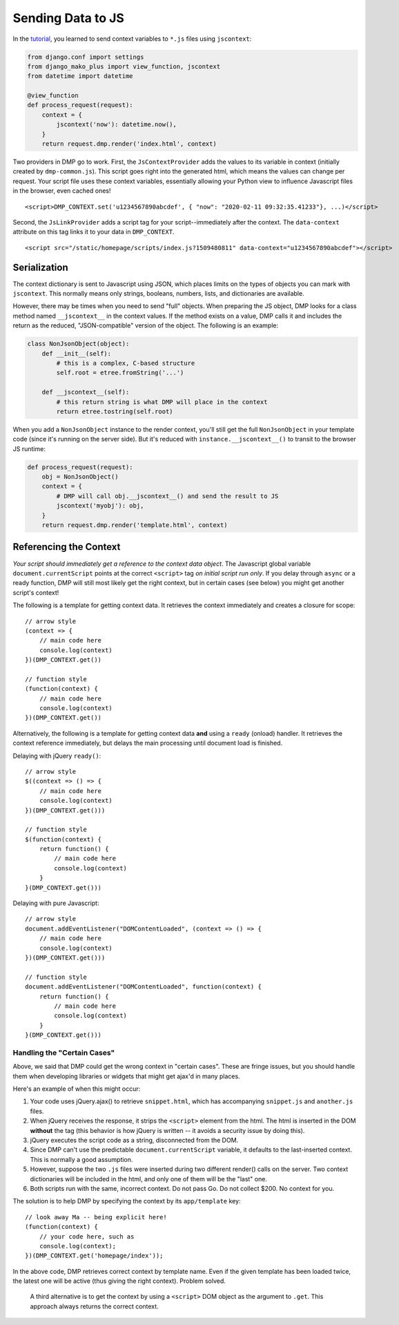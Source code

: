 Sending Data to JS
================================

In the `tutorial <tutorial_css_js.html>`_, you learned to send context variables to ``*.js`` files using ``jscontext``:

.. code:: python

    from django.conf import settings
    from django_mako_plus import view_function, jscontext
    from datetime import datetime

    @view_function
    def process_request(request):
        context = {
            jscontext('now'): datetime.now(),
        }
        return request.dmp.render('index.html', context)

Two providers in DMP go to work.  First, the ``JsContextProvider`` adds the values to its variable in context (initially created by ``dmp-common.js``). This script goes right into the generated html, which means the values can change per request.  Your script file uses these context variables, essentially allowing your Python view to influence Javascript files in the browser, even cached ones!

::

    <script>DMP_CONTEXT.set('u1234567890abcdef', { "now": "2020-02-11 09:32:35.41233"}, ...)</script>

Second, the ``JsLinkProvider`` adds a script tag for your script--immediately after the context.  The ``data-context`` attribute on this tag links it to your data in ``DMP_CONTEXT``.

::

    <script src="/static/homepage/scripts/index.js?1509480811" data-context="u1234567890abcdef"></script>

Serialization
------------------------------

The context dictionary is sent to Javascript using JSON, which places limits on the types of objects you can mark with ``jscontext``.  This normally means only strings, booleans, numbers, lists, and dictionaries are available.

However, there may be times when you need to send "full" objects.  When preparing the JS object, DMP looks for a class method named ``__jscontext__`` in the context values.  If the method exists on a value, DMP calls it and includes the return as the reduced, "JSON-compatible" version of the object.  The following is an example:

.. code:: python

    class NonJsonObject(object):
        def __init__(self):
            # this is a complex, C-based structure
            self.root = etree.fromString('...')

        def __jscontext__(self):
            # this return string is what DMP will place in the context
            return etree.tostring(self.root)


When you add a ``NonJsonObject`` instance to the render context, you'll still get the full ``NonJsonObject`` in your template code (since it's running on the server side). But it's reduced with ``instance.__jscontext__()`` to transit to the browser JS runtime:

.. code:: python

    def process_request(request):
        obj = NonJsonObject()
        context = {
            # DMP will call obj.__jscontext__() and send the result to JS
            jscontext('myobj'): obj,
        }
        return request.dmp.render('template.html', context)


Referencing the Context
-----------------------------

*Your script should immediately get a reference to the context data object*.  The Javascript global variable ``document.currentScript`` points at the correct ``<script>`` tag *on initial script run only*.  If you delay through ``async`` or a ready function, DMP will still most likely get the right context, but in certain cases (see below) you might get another script's context!

The following is a template for getting context data.  It retrieves the context immediately and creates a closure for scope:

::

    // arrow style
    (context => {
        // main code here
        console.log(context)
    })(DMP_CONTEXT.get())

    // function style
    (function(context) {
        // main code here
        console.log(context)
    })(DMP_CONTEXT.get())

Alternatively, the following is a template for getting context data **and** using a ``ready`` (onload) handler.  It retrieves the context reference immediately, but delays the main processing until document load is finished.

Delaying with jQuery ``ready()``:

::

    // arrow style
    $((context => () => {
        // main code here
        console.log(context)
    })(DMP_CONTEXT.get()))

    // function style
    $(function(context) {
        return function() {
            // main code here
            console.log(context)
        }
    }(DMP_CONTEXT.get()))

Delaying with pure Javascript:

::

    // arrow style
    document.addEventListener("DOMContentLoaded", (context => () => {
        // main code here
        console.log(context)
    })(DMP_CONTEXT.get()))

    // function style
    document.addEventListener("DOMContentLoaded", function(context) {
        return function() {
            // main code here
            console.log(context)
        }
    }(DMP_CONTEXT.get()))


Handling the "Certain Cases"
~~~~~~~~~~~~~~~~~~~~~~~~~~~~~~~

Above, we said that DMP could get the wrong context in "certain cases".  These are fringe issues, but you should handle them when developing libraries or widgets that might get ajax'd in many places.

Here's an example of when this might occur:

1. Your code uses jQuery.ajax() to retrieve ``snippet.html``, which has accompanying ``snippet.js`` and ``another.js`` files.
2. When jQuery receives the response, it strips the ``<script>`` element from the html.  The html is inserted in the DOM **without** the tag (this behavior is how jQuery is written -- it avoids a security issue by doing this).
3. jQuery executes the script code as a string, disconnected from the DOM.
4. Since DMP can't use the predictable ``document.currentScript`` variable, it defaults to the last-inserted context.  This is normally a good assumption.
5. However, suppose the two ``.js`` files were inserted during two different render() calls on the server. Two context dictionaries will be included in the html, and only one of them will be the "last" one.
6. Both scripts run with the same, incorrect context.  Do not pass Go. Do not collect $200. No context for you.

The solution is to help DMP by specifying the context by its ``app/template`` key:

::

    // look away Ma -- being explicit here!
    (function(context) {
        // your code here, such as
        console.log(context);
    })(DMP_CONTEXT.get('homepage/index'));

In the above code, DMP retrieves correct context by template name.  Even if the given template has been loaded twice, the latest one will be active (thus giving the right context).  Problem solved.

    A third alternative is to get the context by using a ``<script>`` DOM object as the argument to ``.get``. This approach always returns the correct context.

